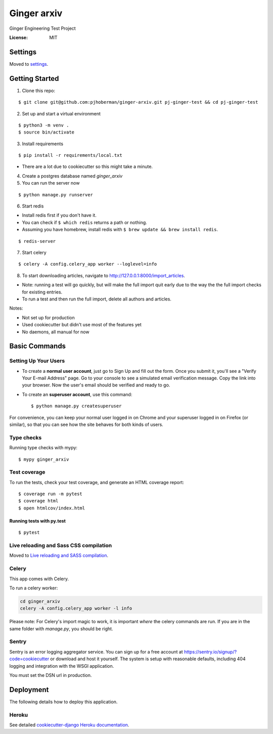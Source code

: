 Ginger arxiv
============

Ginger Engineering Test Project

.. image:: https://img.shields.io/badge/built%20with-Cookiecutter%20Django-ff69b4.svg
     :target: https://github.com/pydanny/cookiecutter-django/
     :alt: Built with Cookiecutter Django
.. image:: https://img.shields.io/badge/code%20style-black-000000.svg
     :target: https://github.com/ambv/black
     :alt: Black code style


:License: MIT


Settings
--------

Moved to settings_.

.. _settings: http://cookiecutter-django.readthedocs.io/en/latest/settings.html

Getting Started
---------------
1. Clone this repo:

::

    $ git clone git@github.com:pjhoberman/ginger-arxiv.git pj-ginger-test && cd pj-ginger-test

2. Set up and start a virtual environment

::

    $ python3 -m venv .
    $ source bin/activate

3. Install requirements

::

    $ pip install -r requirements/local.txt

- There are a lot due to cookiecutter so this might take a minute.

4. Create a postgres database named `ginger_arxiv`

5. You can run the server now

::

    $ python manage.py runserver

6. Start redis

- Install redis first if you don't have it.
- You can check if ``$ which redis`` returns a path or nothing.
- Assuming you have homebrew, install redis with ``$ brew update && brew install redis``.

::

    $ redis-server

7. Start celery

::

    $ celery -A config.celery_app worker --loglevel=info

8. To start downloading articles, navigate to http://127.0.0.1:8000/import_articles.

- Note: running a test will go quickly, but will make the full import quit early due to the way the the full import checks for existing entries.
- To run a test and then run the full import, delete all authors and articles.


Notes:

- Not set up for production
- Used cookiecutter but didn't use most of the features yet
- No daemons, all manual for now

Basic Commands
--------------

Setting Up Your Users
^^^^^^^^^^^^^^^^^^^^^

* To create a **normal user account**, just go to Sign Up and fill out the form. Once you submit it, you'll see a "Verify Your E-mail Address" page. Go to your console to see a simulated email verification message. Copy the link into your browser. Now the user's email should be verified and ready to go.

* To create an **superuser account**, use this command::

    $ python manage.py createsuperuser

For convenience, you can keep your normal user logged in on Chrome and your superuser logged in on Firefox (or similar), so that you can see how the site behaves for both kinds of users.

Type checks
^^^^^^^^^^^

Running type checks with mypy:

::

  $ mypy ginger_arxiv

Test coverage
^^^^^^^^^^^^^

To run the tests, check your test coverage, and generate an HTML coverage report::

    $ coverage run -m pytest
    $ coverage html
    $ open htmlcov/index.html

Running tests with py.test
~~~~~~~~~~~~~~~~~~~~~~~~~~

::

  $ pytest

Live reloading and Sass CSS compilation
^^^^^^^^^^^^^^^^^^^^^^^^^^^^^^^^^^^^^^^

Moved to `Live reloading and SASS compilation`_.

.. _`Live reloading and SASS compilation`: http://cookiecutter-django.readthedocs.io/en/latest/live-reloading-and-sass-compilation.html



Celery
^^^^^^

This app comes with Celery.

To run a celery worker:

.. code-block:: bash

    cd ginger_arxiv
    celery -A config.celery_app worker -l info

Please note: For Celery's import magic to work, it is important *where* the celery commands are run. If you are in the same folder with *manage.py*, you should be right.




Sentry
^^^^^^

Sentry is an error logging aggregator service. You can sign up for a free account at  https://sentry.io/signup/?code=cookiecutter  or download and host it yourself.
The system is setup with reasonable defaults, including 404 logging and integration with the WSGI application.

You must set the DSN url in production.


Deployment
----------

The following details how to deploy this application.


Heroku
^^^^^^

See detailed `cookiecutter-django Heroku documentation`_.

.. _`cookiecutter-django Heroku documentation`: http://cookiecutter-django.readthedocs.io/en/latest/deployment-on-heroku.html
